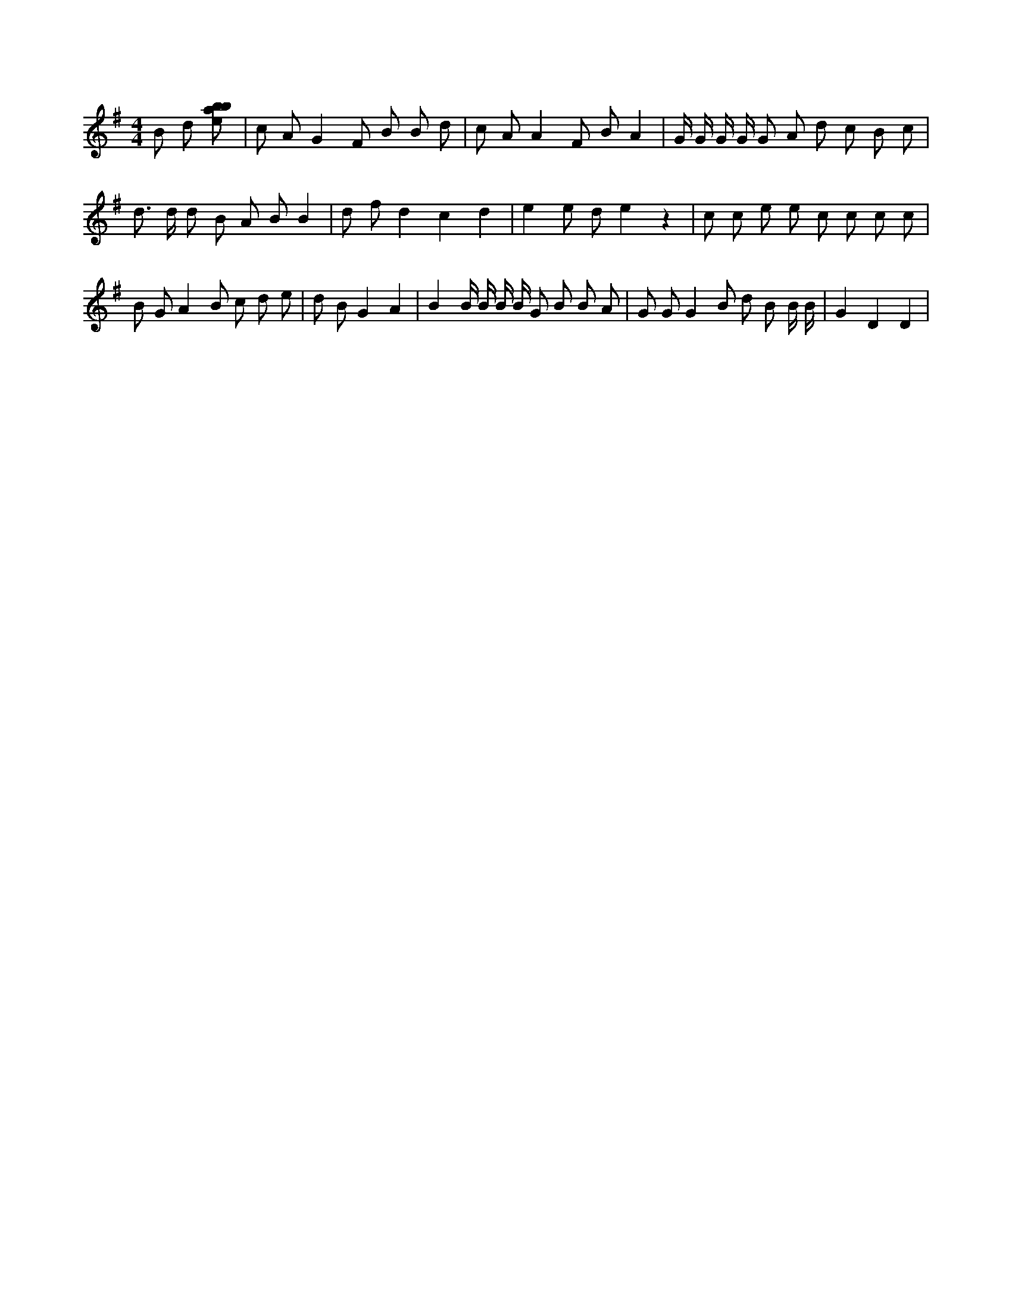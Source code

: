 X:876
L:1/8
M:4/4
K:Gclef
B d [ebab] | c A G2 F B B d | c A A2 F B A2 | G/2 G/2 G/2 G/2 G A d c B c | d > d d B A B B2 | d f d2 c2 d2 | e2 e d e2 z2 | c c e e c c c c | B G A2 B c d e | d B G2 A2 | B2 B/2 B/2 B/2 B/2 G B B A | G G G2 B d B B/2 B/2 | G2 D2 D2 |
